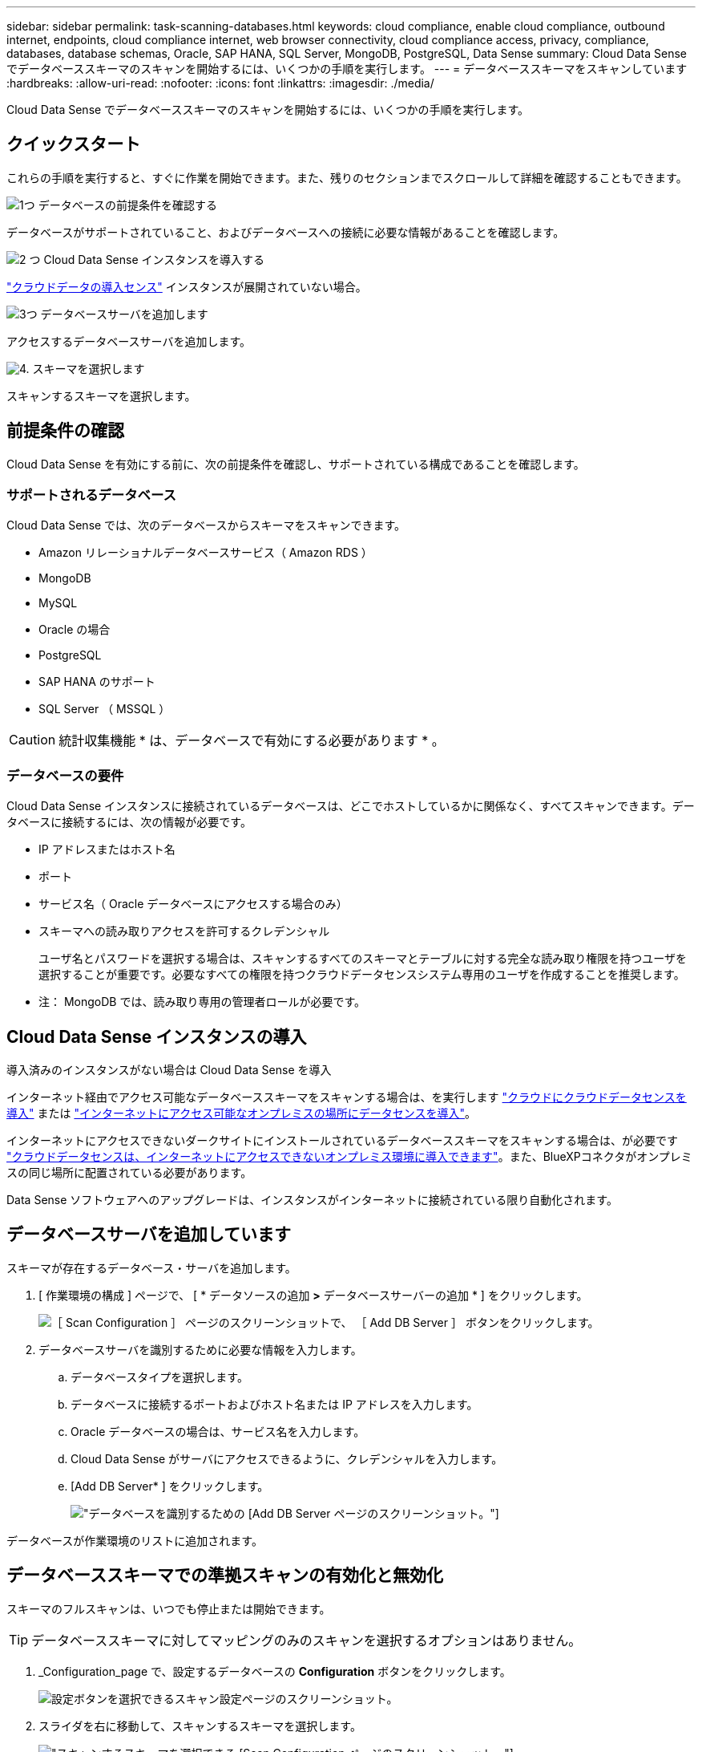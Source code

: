 ---
sidebar: sidebar 
permalink: task-scanning-databases.html 
keywords: cloud compliance, enable cloud compliance, outbound internet, endpoints, cloud compliance internet, web browser connectivity, cloud compliance access, privacy, compliance, databases, database schemas, Oracle, SAP HANA, SQL Server, MongoDB, PostgreSQL, Data Sense 
summary: Cloud Data Sense でデータベーススキーマのスキャンを開始するには、いくつかの手順を実行します。 
---
= データベーススキーマをスキャンしています
:hardbreaks:
:allow-uri-read: 
:nofooter: 
:icons: font
:linkattrs: 
:imagesdir: ./media/


[role="lead"]
Cloud Data Sense でデータベーススキーマのスキャンを開始するには、いくつかの手順を実行します。



== クイックスタート

これらの手順を実行すると、すぐに作業を開始できます。また、残りのセクションまでスクロールして詳細を確認することもできます。

.image:https://raw.githubusercontent.com/NetAppDocs/common/main/media/number-1.png["1つ"] データベースの前提条件を確認する
[role="quick-margin-para"]
データベースがサポートされていること、およびデータベースへの接続に必要な情報があることを確認します。

.image:https://raw.githubusercontent.com/NetAppDocs/common/main/media/number-2.png["2 つ"] Cloud Data Sense インスタンスを導入する
[role="quick-margin-para"]
link:task-deploy-cloud-compliance.html["クラウドデータの導入センス"^] インスタンスが展開されていない場合。

.image:https://raw.githubusercontent.com/NetAppDocs/common/main/media/number-3.png["3つ"] データベースサーバを追加します
[role="quick-margin-para"]
アクセスするデータベースサーバを追加します。

.image:https://raw.githubusercontent.com/NetAppDocs/common/main/media/number-4.png["4."] スキーマを選択します
[role="quick-margin-para"]
スキャンするスキーマを選択します。



== 前提条件の確認

Cloud Data Sense を有効にする前に、次の前提条件を確認し、サポートされている構成であることを確認します。



=== サポートされるデータベース

Cloud Data Sense では、次のデータベースからスキーマをスキャンできます。

* Amazon リレーショナルデータベースサービス（ Amazon RDS ）
* MongoDB
* MySQL
* Oracle の場合
* PostgreSQL
* SAP HANA のサポート
* SQL Server （ MSSQL ）



CAUTION: 統計収集機能 * は、データベースで有効にする必要があります * 。



=== データベースの要件

Cloud Data Sense インスタンスに接続されているデータベースは、どこでホストしているかに関係なく、すべてスキャンできます。データベースに接続するには、次の情報が必要です。

* IP アドレスまたはホスト名
* ポート
* サービス名（ Oracle データベースにアクセスする場合のみ）
* スキーマへの読み取りアクセスを許可するクレデンシャル
+
ユーザ名とパスワードを選択する場合は、スキャンするすべてのスキーマとテーブルに対する完全な読み取り権限を持つユーザを選択することが重要です。必要なすべての権限を持つクラウドデータセンスシステム専用のユーザを作成することを推奨します。



* 注： MongoDB では、読み取り専用の管理者ロールが必要です。



== Cloud Data Sense インスタンスの導入

導入済みのインスタンスがない場合は Cloud Data Sense を導入

インターネット経由でアクセス可能なデータベーススキーマをスキャンする場合は、を実行します link:task-deploy-cloud-compliance.html["クラウドにクラウドデータセンスを導入"^] または link:task-deploy-compliance-onprem.html["インターネットにアクセス可能なオンプレミスの場所にデータセンスを導入"^]。

インターネットにアクセスできないダークサイトにインストールされているデータベーススキーマをスキャンする場合は、が必要です link:task-deploy-compliance-dark-site.html["クラウドデータセンスは、インターネットにアクセスできないオンプレミス環境に導入できます"^]。また、BlueXPコネクタがオンプレミスの同じ場所に配置されている必要があります。

Data Sense ソフトウェアへのアップグレードは、インスタンスがインターネットに接続されている限り自動化されます。



== データベースサーバを追加しています

スキーマが存在するデータベース・サーバを追加します。

. [ 作業環境の構成 ] ページで、 [ * データソースの追加 *>* データベースサーバーの追加 * ] をクリックします。
+
image:screenshot_compliance_add_db_server_button.png["［ Scan Configuration ］ ページのスクリーンショットで、 ［ Add DB Server ］ ボタンをクリックします。"]

. データベースサーバを識別するために必要な情報を入力します。
+
.. データベースタイプを選択します。
.. データベースに接続するポートおよびホスト名または IP アドレスを入力します。
.. Oracle データベースの場合は、サービス名を入力します。
.. Cloud Data Sense がサーバにアクセスできるように、クレデンシャルを入力します。
.. [Add DB Server* ] をクリックします。
+
image:screenshot_compliance_add_db_server_dialog.png["データベースを識別するための [Add DB Server] ページのスクリーンショット。"]





データベースが作業環境のリストに追加されます。



== データベーススキーマでの準拠スキャンの有効化と無効化

スキーマのフルスキャンは、いつでも停止または開始できます。


TIP: データベーススキーマに対してマッピングのみのスキャンを選択するオプションはありません。

. _Configuration_page で、設定するデータベースの *Configuration* ボタンをクリックします。
+
image:screenshot_compliance_db_server_config.png["設定ボタンを選択できるスキャン設定ページのスクリーンショット。"]

. スライダを右に移動して、スキャンするスキーマを選択します。
+
image:screenshot_compliance_select_schemas.png["スキャンするスキーマを選択できる [Scan Configuration] ページのスクリーンショット。"]



.結果
Cloud Data Sense は、有効にしたデータベーススキーマのスキャンを開始します。エラーが発生した場合は、エラーを修正するために必要なアクションとともに、 [ ステータス ] 列に表示されます。

Data Senseでは、データベースが1日に1回スキャンされます。データベースは、他のデータソースのように継続的にスキャンされるわけではありません。
